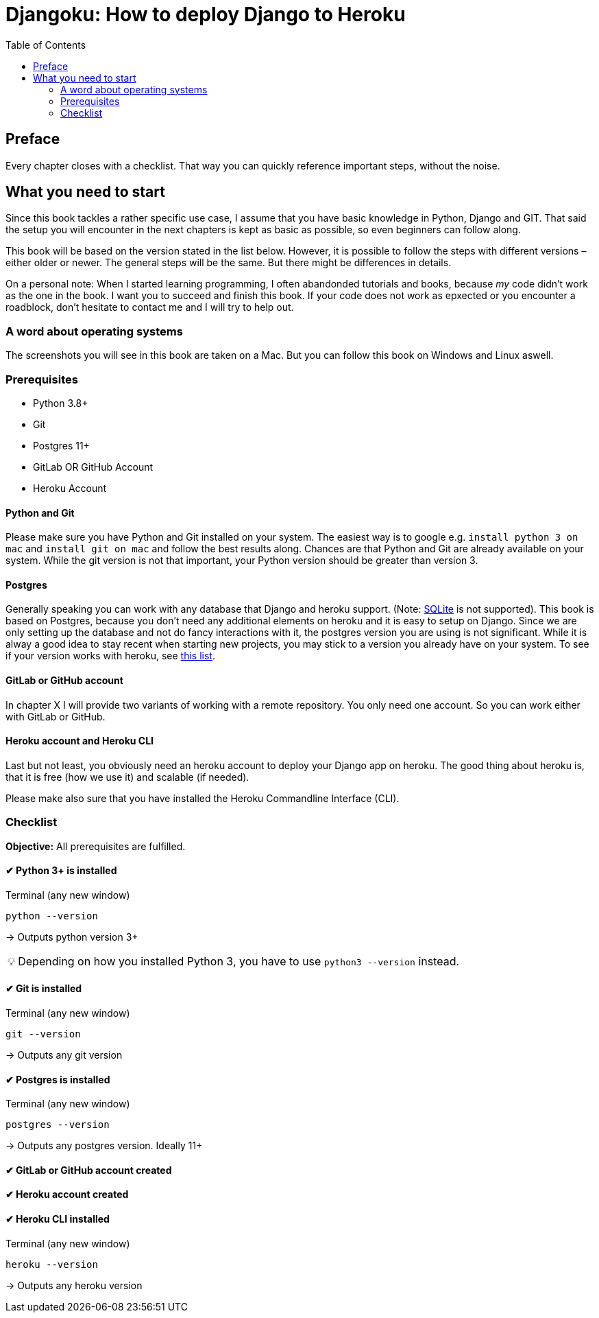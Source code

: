 = Djangoku: How to deploy Django to Heroku
:doctype: book
:toc:
:tip-caption: 💡

== Preface
// Why this book?

Every chapter closes with a checklist.
That way you can quickly reference important steps, without the noise.

// TODO: == What you will learn

== What you need to start
Since this book tackles a rather specific use case, I assume that you have basic knowledge in Python, Django and GIT.
That said the setup you will encounter in the next chapters is kept as basic as possible, so even beginners can follow along.

This book will be based on the version stated in the list below.
However, it is possible to follow the steps with different versions – either older or newer.
The general steps will be the same.
But there might be differences in details.

On a personal note:
When I started learning programming, I often abandonded tutorials and books, because _my_ code didn’t work as the one in the book.
I want you to succeed and finish this book.
If your code does not work as epxected or you encounter a roadblock, don’t hesitate to contact me and I will try to help out.
// TODO: Add email address

=== A word about operating systems
The screenshots you will see in this book are taken on a Mac.
But you can follow this book on Windows and Linux aswell.

=== Prerequisites
* Python 3.8+
* Git
* Postgres 11+
* GitLab OR GitHub Account
* Heroku Account

==== Python and Git
Please make sure you have Python and Git installed on your system.
The easiest way is to google e.g. `install python 3 on mac` and `install git on mac` and follow the best results along.
Chances are that Python and Git are already available on your system.
While the git version is not that important, your Python version should be greater than version 3.

==== Postgres
Generally speaking you can work with any database that Django and heroku support.
(Note: https://devcenter.heroku.com/articles/sqlite3[SQLite] is not supported).
This book is based on Postgres, because you don’t need any additional elements on heroku and it is easy to setup on Django.
Since we are only setting up the database and not do fancy interactions with it, the postgres version you are using is not significant.
While it is alway a good idea to stay recent when starting new projects, you may stick to a version you already have on your system.
To see if your version works with heroku, see https://devcenter.heroku.com/articles/heroku-postgresql#version-support[this list].


==== GitLab or GitHub account
// TODO: Add actual chapter
In chapter X I will provide two variants of working with a remote repository.
You only need one account.
So you can work either with GitLab or GitHub.

==== Heroku account and Heroku CLI
Last but not least, you obviously need an heroku account to deploy your Django app on heroku.
The good thing about heroku is, that it is free (how we use it) and scalable (if needed).

Please make also sure that you have installed the Heroku Commandline Interface (CLI).


=== Checklist
*Objective:* All prerequisites are fulfilled.

==== ✔︎ Python 3+ is installed
.Terminal (any new window)
[source,shell]
----
python --version
----
-> Outputs python version 3+

[TIP]
Depending on how you installed Python 3, you have to use `python3 --version` instead.

==== ✔︎ Git is installed
.Terminal (any new window)
[source,shell]
----
git --version
----
-> Outputs any git version

==== ✔︎ Postgres is installed
.Terminal (any new window)
[source,shell]
----
postgres --version
----
-> Outputs any postgres version. Ideally 11+

==== ✔︎ GitLab or GitHub account created

==== ✔︎ Heroku account created

==== ✔︎ Heroku CLI installed
.Terminal (any new window)
[source,shell]
----
heroku --version
----
-> Outputs any heroku version


